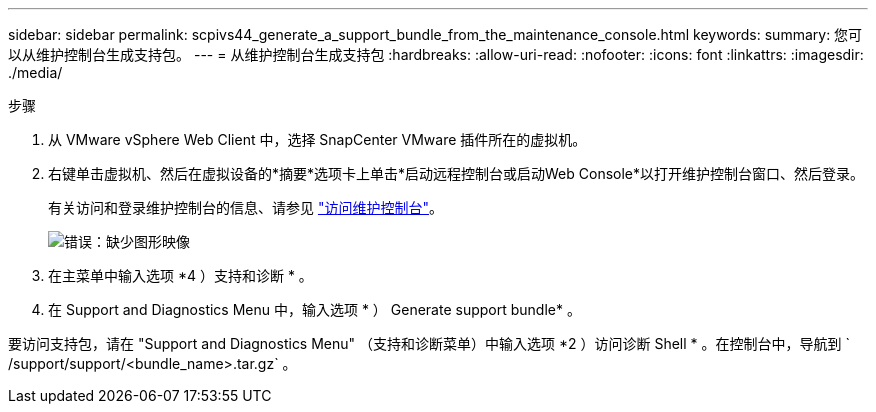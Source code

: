 ---
sidebar: sidebar 
permalink: scpivs44_generate_a_support_bundle_from_the_maintenance_console.html 
keywords:  
summary: 您可以从维护控制台生成支持包。 
---
= 从维护控制台生成支持包
:hardbreaks:
:allow-uri-read: 
:nofooter: 
:icons: font
:linkattrs: 
:imagesdir: ./media/


.步骤
. 从 VMware vSphere Web Client 中，选择 SnapCenter VMware 插件所在的虚拟机。
. 右键单击虚拟机、然后在虚拟设备的*摘要*选项卡上单击*启动远程控制台或启动Web Console*以打开维护控制台窗口、然后登录。
+
有关访问和登录维护控制台的信息、请参见 link:scpivs44_access_the_maintenance_console.html["访问维护控制台"^]。

+
image:scpivs44_image11.png["错误：缺少图形映像"]

. 在主菜单中输入选项 *4 ）支持和诊断 * 。
. 在 Support and Diagnostics Menu 中，输入选项 * ） Generate support bundle* 。


要访问支持包，请在 "Support and Diagnostics Menu" （支持和诊断菜单）中输入选项 *2 ）访问诊断 Shell * 。在控制台中，导航到 ` /support/support/<bundle_name>.tar.gz` 。
